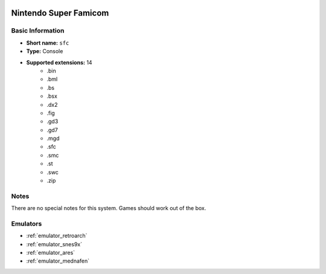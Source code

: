 .. image:: /global/assets/systems/sfc-photo.png
	:width: 25%

.. image:: /global/assets/systems/sfc-logo.png
	:width: 73%

.. _system_sfc:

Nintendo Super Famicom
======================

Basic Information
~~~~~~~~~~~~~~~~~
- **Short name:** ``sfc``
- **Type:** Console
- **Supported extensions:** 14
	- .bin
	- .bml
	- .bs
	- .bsx
	- .dx2
	- .fig
	- .gd3
	- .gd7
	- .mgd
	- .sfc
	- .smc
	- .st
	- .swc
	- .zip

Notes
~~~~~

There are no special notes for this system. Games should work out of the box.

Emulators
~~~~~~~~~
- :ref:`emulator_retroarch`
- :ref:`emulator_snes9x`
- :ref:`emulator_ares`
- :ref:`emulator_mednafen`